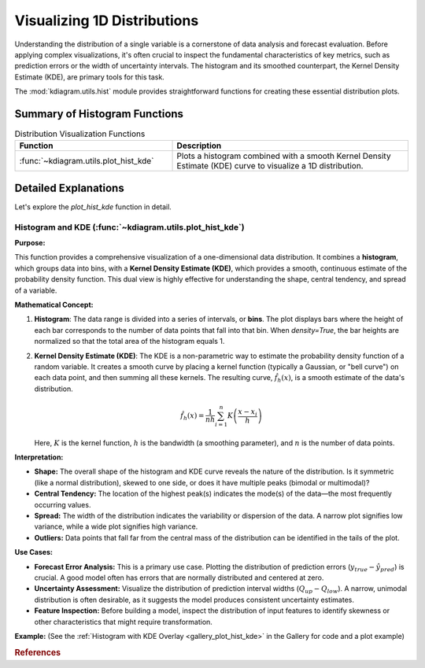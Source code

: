 .. _userguide_hist:

======================================= 
Visualizing 1D Distributions
======================================= 

Understanding the distribution of a single variable is a cornerstone of
data analysis and forecast evaluation. Before applying complex
visualizations, it's often crucial to inspect the fundamental
characteristics of key metrics, such as prediction errors or the
width of uncertainty intervals. The histogram and its smoothed
counterpart, the Kernel Density Estimate (KDE), are primary tools
for this task.

The :mod:`kdiagram.utils.hist` module provides straightforward functions
for creating these essential distribution plots.

Summary of Histogram Functions
-------------------------------

.. list-table:: Distribution Visualization Functions
    :widths: 40 60
    :header-rows: 1

    *   - Function
        - Description
    *   - :func:`~kdiagram.utils.plot_hist_kde`
        - Plots a histogram combined with a smooth Kernel Density
          Estimate (KDE) curve to visualize a 1D distribution.

Detailed Explanations
-----------------------

Let's explore the `plot_hist_kde` function in detail.

.. _ug_plot_hist_kde:

Histogram and KDE (:func:`~kdiagram.utils.plot_hist_kde`)
~~~~~~~~~~~~~~~~~~~~~~~~~~~~~~~~~~~~~~~~~~~~~~~~~~~~~~~~~~~~~~

**Purpose:**

This function provides a comprehensive visualization of a one-dimensional
data distribution. It combines a **histogram**, which groups data into
bins, with a **Kernel Density Estimate (KDE)**, which provides a smooth,
continuous estimate of the probability density function. This dual view
is highly effective for understanding the shape, central tendency, and
spread of a variable.

**Mathematical Concept:**

1. **Histogram**: The data range is divided into a series of intervals,
   or **bins**. The plot displays bars where the height of each bar
   corresponds to the number of data points that fall into that bin. When
   `density=True`, the bar heights are normalized so that the total area
   of the histogram equals 1.

2. **Kernel Density Estimate (KDE)**: The KDE is a non-parametric way
   to estimate the probability density function of a random variable. It
   creates a smooth curve by placing a kernel function (typically a
   Gaussian, or "bell curve") on each data point, and then summing all
   these kernels. The resulting curve, :math:`\hat{f}_h(x)`, is a smooth
   estimate of the data's distribution.

   .. math::

      \hat{f}_h(x) = \frac{1}{nh} \sum_{i=1}^{n} K\left(\frac{x - x_i}{h}\right)

   Here, :math:`K` is the kernel function, :math:`h` is the bandwidth
   (a smoothing parameter), and :math:`n` is the number of data points.

**Interpretation:**

* **Shape:** The overall shape of the histogram and KDE curve reveals
  the nature of the distribution. Is it symmetric (like a normal
  distribution), skewed to one side, or does it have multiple peaks
  (bimodal or multimodal)?
* **Central Tendency:** The location of the highest peak(s) indicates
  the mode(s) of the data—the most frequently occurring values.
* **Spread:** The width of the distribution indicates the variability
  or dispersion of the data. A narrow plot signifies low variance,
  while a wide plot signifies high variance.
* **Outliers:** Data points that fall far from the central mass of the
  distribution can be identified in the tails of the plot.

**Use Cases:**

* **Forecast Error Analysis:** This is a primary use case. Plotting the
  distribution of prediction errors (:math:`y_{true} - \hat{y}_{pred}`)
  is crucial. A good model often has errors that are normally
  distributed and centered at zero.
* **Uncertainty Assessment:** Visualize the distribution of prediction
  interval widths (:math:`Q_{up} - Q_{low}`). A narrow, unimodal
  distribution is often desirable, as it suggests the model produces
  consistent uncertainty estimates.
* **Feature Inspection:** Before building a model, inspect the
  distribution of input features to identify skewness or other
  characteristics that might require transformation.

**Example:**
(See the :ref:`Histogram with KDE Overlay <gallery_plot_hist_kde>`
in the Gallery for code and a plot example)

.. rubric:: References

.. bibliography::
   :style: plain
   :filter: cited